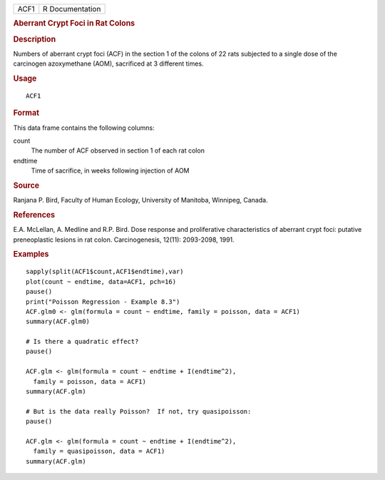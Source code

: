 .. container::

   ==== ===============
   ACF1 R Documentation
   ==== ===============

   .. rubric:: Aberrant Crypt Foci in Rat Colons
      :name: aberrant-crypt-foci-in-rat-colons

   .. rubric:: Description
      :name: description

   Numbers of aberrant crypt foci (ACF) in the section 1 of the colons
   of 22 rats subjected to a single dose of the carcinogen azoxymethane
   (AOM), sacrificed at 3 different times.

   .. rubric:: Usage
      :name: usage

   ::

      ACF1

   .. rubric:: Format
      :name: format

   This data frame contains the following columns:

   count
      The number of ACF observed in section 1 of each rat colon

   endtime
      Time of sacrifice, in weeks following injection of AOM

   .. rubric:: Source
      :name: source

   Ranjana P. Bird, Faculty of Human Ecology, University of Manitoba,
   Winnipeg, Canada.

   .. rubric:: References
      :name: references

   E.A. McLellan, A. Medline and R.P. Bird. Dose response and
   proliferative characteristics of aberrant crypt foci: putative
   preneoplastic lesions in rat colon. Carcinogenesis, 12(11):
   2093-2098, 1991.

   .. rubric:: Examples
      :name: examples

   ::

      sapply(split(ACF1$count,ACF1$endtime),var)
      plot(count ~ endtime, data=ACF1, pch=16)
      pause()
      print("Poisson Regression - Example 8.3")
      ACF.glm0 <- glm(formula = count ~ endtime, family = poisson, data = ACF1)
      summary(ACF.glm0)

      # Is there a quadratic effect?
      pause()

      ACF.glm <- glm(formula = count ~ endtime + I(endtime^2),
        family = poisson, data = ACF1)
      summary(ACF.glm)

      # But is the data really Poisson?  If not, try quasipoisson:
      pause()

      ACF.glm <- glm(formula = count ~ endtime + I(endtime^2),
        family = quasipoisson, data = ACF1)
      summary(ACF.glm)
